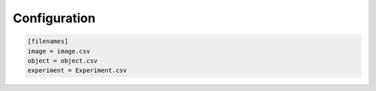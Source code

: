 Configuration
=============

.. code-block:: ini

	[filenames]
	image = image.csv
	object = object.csv
	experiment = Experiment.csv

